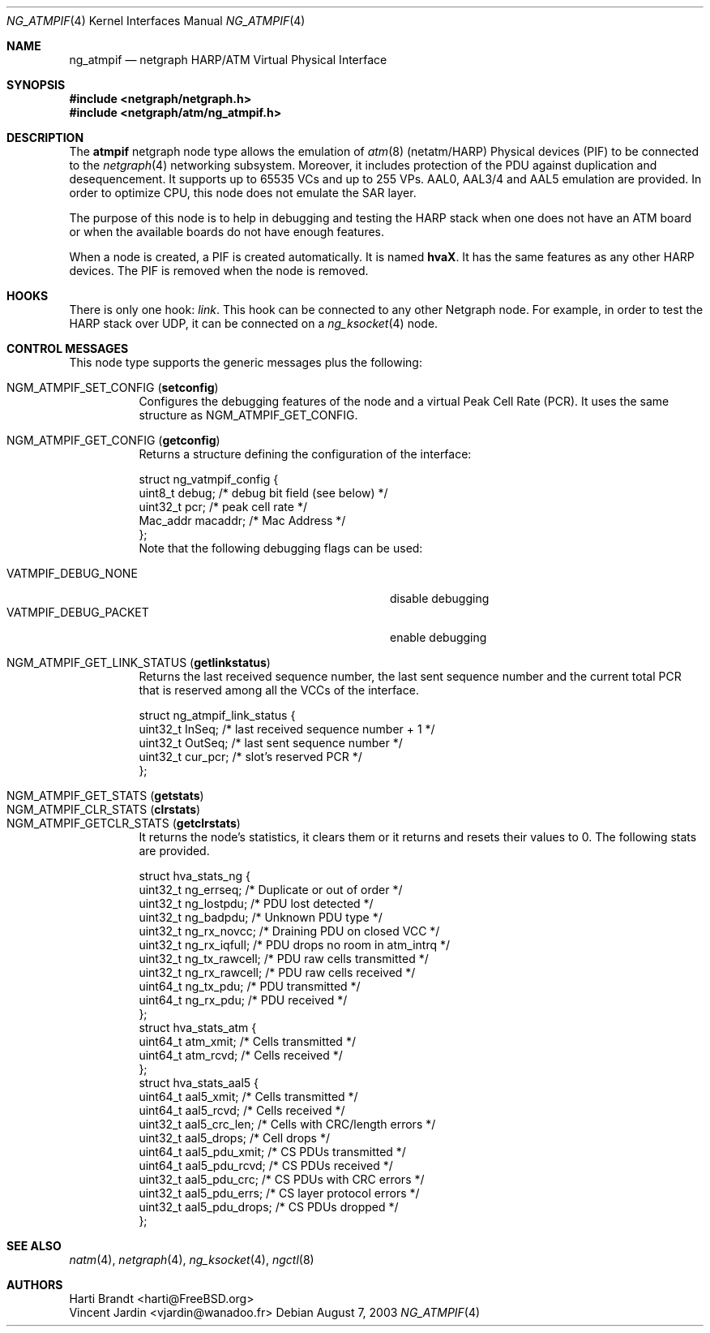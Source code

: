 .\"
.\" Copyright (c) 2001-2003
.\"	Harti Brandt.
.\"	Vincent Jardin.
.\" 	All rights reserved.
.\"
.\" Redistribution and use in source and binary forms, with or without
.\" modification, are permitted provided that the following conditions
.\" are met:
.\" 1. Redistributions of source code must retain the above copyright
.\"    notice, this list of conditions and the following disclaimer.
.\" 2. Redistributions in binary form must reproduce the above copyright
.\"    notice, this list of conditions and the following disclaimer in the
.\"    documentation and/or other materials provided with the distribution.
.\"
.\" THIS SOFTWARE IS PROVIDED BY THE AUTHOR AND CONTRIBUTORS ``AS IS'' AND
.\" ANY EXPRESS OR IMPLIED WARRANTIES, INCLUDING, BUT NOT LIMITED TO, THE
.\" IMPLIED WARRANTIES OF MERCHANTABILITY AND FITNESS FOR A PARTICULAR PURPOSE
.\" ARE DISCLAIMED.  IN NO EVENT SHALL THE AUTHOR OR CONTRIBUTORS BE LIABLE
.\" FOR ANY DIRECT, INDIRECT, INCIDENTAL, SPECIAL, EXEMPLARY, OR CONSEQUENTIAL
.\" DAMAGES (INCLUDING, BUT NOT LIMITED TO, PROCUREMENT OF SUBSTITUTE GOODS
.\" OR SERVICES; LOSS OF USE, DATA, OR PROFITS; OR BUSINESS INTERRUPTION)
.\" HOWEVER CAUSED AND ON ANY THEORY OF LIABILITY, WHETHER IN CONTRACT, STRICT
.\" LIABILITY, OR TORT (INCLUDING NEGLIGENCE OR OTHERWISE) ARISING IN ANY WAY
.\" OUT OF THE USE OF THIS SOFTWARE, EVEN IF ADVISED OF THE POSSIBILITY OF
.\" SUCH DAMAGE.
.\"
.\" Author: Hartmut Brandt <harti@FreeBSD.org>
.\" Author: Vincent Jardin <vjardin@free.fr>
.\"
.\" $FreeBSD$
.\"
.\" ng_atmpif(4) man page
.\"
.Dd August 7, 2003
.Dt NG_ATMPIF 4
.Os
.Sh NAME
.Nm ng_atmpif
.Nd netgraph HARP/ATM Virtual Physical Interface
.Sh SYNOPSIS
.In netgraph/netgraph.h
.In netgraph/atm/ng_atmpif.h
.Sh DESCRIPTION
The
.Nm atmpif
netgraph node type allows the emulation of
.Xr atm 8
(netatm/HARP) Physical devices (PIF) to be connected to the
.Xr netgraph 4
networking subsystem.
Moreover, it includes protection of the PDU against duplication and
desequencement.
It supports up to 65535 VCs and up to 255 VPs.
AAL0, AAL3/4 and AAL5
emulation are provided.
In order to optimize CPU, this node does not emulate the SAR layer.
.Pp
The purpose of this node is to help in debugging and testing the HARP
stack when one does not have an ATM board or when the available boards do not
have enough features.
.Pp
When a node
is created, a PIF is created automatically.
It is named
.Li hvaX .
It has the same features as any other HARP devices.
The PIF is removed when the node is removed.
.Sh HOOKS
There is only one hook:
.Va link .
This hook can be connected to any other
Netgraph node.
For example, in order
to test the HARP stack over UDP, it can be connected on a
.Xr ng_ksocket 4
node.
.Sh CONTROL MESSAGES
This node type supports the generic messages plus the following:
.Pp
.Bl -tag -width indent -compact
.It Dv NGM_ATMPIF_SET_CONFIG Pq Li setconfig
Configures the debugging features of the node and a virtual
Peak Cell Rate (PCR).
It uses the same structure as
.Dv NGM_ATMPIF_GET_CONFIG .
.Pp
.It Dv NGM_ATMPIF_GET_CONFIG Pq Li getconfig
Returns a structure defining the configuration of the interface:
.Bd -literal
struct ng_vatmpif_config {
        uint8_t       debug;        /* debug bit field (see below) */
        uint32_t      pcr;          /* peak cell rate */
        Mac_addr      macaddr;      /* Mac Address */
};
.Ed
Note that the following debugging flags can be used:
.Pp
.Bl -tag -width ".Dv VATMPIF_DEBUG_PACKET" -offset indent -compact
.It Dv VATMPIF_DEBUG_NONE
disable debugging
.It Dv VATMPIF_DEBUG_PACKET
enable debugging
.El
.Pp
.It Dv NGM_ATMPIF_GET_LINK_STATUS Pq Li getlinkstatus
Returns the last received sequence number, the last sent sequence
number and the current total PCR that is reserved among all the VCCs
of the interface.
.Bd -literal
struct ng_atmpif_link_status {
        uint32_t    InSeq;    /* last received sequence number + 1 */
        uint32_t    OutSeq;   /* last sent sequence number */
        uint32_t    cur_pcr;  /* slot's reserved PCR */
};
.Ed
.Pp
.It Dv NGM_ATMPIF_GET_STATS Pq Li getstats
.It Dv NGM_ATMPIF_CLR_STATS Pq Li clrstats
.It Dv NGM_ATMPIF_GETCLR_STATS Pq Li getclrstats
It returns the node's statistics, it clears them or it returns and resets
their values to 0.
The following stats are provided.
.Bd -literal
struct hva_stats_ng {
     uint32_t     ng_errseq;      /* Duplicate or out of order */
     uint32_t     ng_lostpdu;     /* PDU lost detected */
     uint32_t     ng_badpdu;      /* Unknown PDU type */
     uint32_t     ng_rx_novcc;    /* Draining PDU on closed VCC */
     uint32_t     ng_rx_iqfull;   /* PDU drops no room in atm_intrq */
     uint32_t     ng_tx_rawcell;  /* PDU raw cells transmitted */
     uint32_t     ng_rx_rawcell;  /* PDU raw cells received */
     uint64_t     ng_tx_pdu;      /* PDU transmitted */
     uint64_t     ng_rx_pdu;      /* PDU received */
};
struct hva_stats_atm {
     uint64_t     atm_xmit;       /* Cells transmitted */
     uint64_t     atm_rcvd;       /* Cells received */
};
struct hva_stats_aal5 {
     uint64_t     aal5_xmit;      /* Cells transmitted */
     uint64_t     aal5_rcvd;      /* Cells received */
     uint32_t     aal5_crc_len;   /* Cells with CRC/length errors */
     uint32_t     aal5_drops;     /* Cell drops */
     uint64_t     aal5_pdu_xmit;  /* CS PDUs transmitted */
     uint64_t     aal5_pdu_rcvd;  /* CS PDUs received */
     uint32_t     aal5_pdu_crc;   /* CS PDUs with CRC errors */
     uint32_t     aal5_pdu_errs;  /* CS layer protocol errors */
     uint32_t     aal5_pdu_drops; /* CS PDUs dropped */
};
.Ed
.El
.Sh SEE ALSO
.Xr natm 4 ,
.Xr netgraph 4 ,
.Xr ng_ksocket 4 ,
.Xr ngctl 8
.Sh AUTHORS
.An Harti Brandt Aq harti@FreeBSD.org
.An Vincent Jardin Aq vjardin@wanadoo.fr
